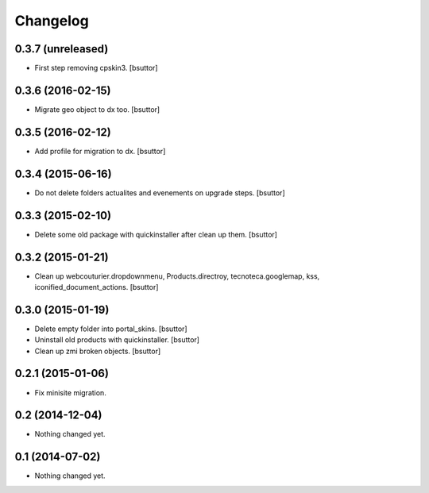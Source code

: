 Changelog
=========

0.3.7 (unreleased)
------------------

- First step removing cpskin3.
  [bsuttor]


0.3.6 (2016-02-15)
------------------

- Migrate geo object to dx too.
  [bsuttor]


0.3.5 (2016-02-12)
------------------

- Add profile for migration to dx.
  [bsuttor]


0.3.4 (2015-06-16)
------------------

- Do not delete folders actualites and evenements on upgrade steps.
  [bsuttor]


0.3.3 (2015-02-10)
------------------

- Delete some old package with quickinstaller after clean up them.
  [bsuttor]


0.3.2 (2015-01-21)
------------------

- Clean up webcouturier.dropdownmenu, Products.directroy, tecnoteca.googlemap, kss, iconified_document_actions.
  [bsuttor]


0.3.0 (2015-01-19)
------------------

- Delete empty folder into portal_skins.
  [bsuttor]

- Uninstall old products with quickinstaller.
  [bsuttor]

- Clean up zmi broken objects.
  [bsuttor]


0.2.1 (2015-01-06)
------------------

- Fix minisite migration.


0.2 (2014-12-04)
----------------

- Nothing changed yet.


0.1 (2014-07-02)
----------------

- Nothing changed yet.
